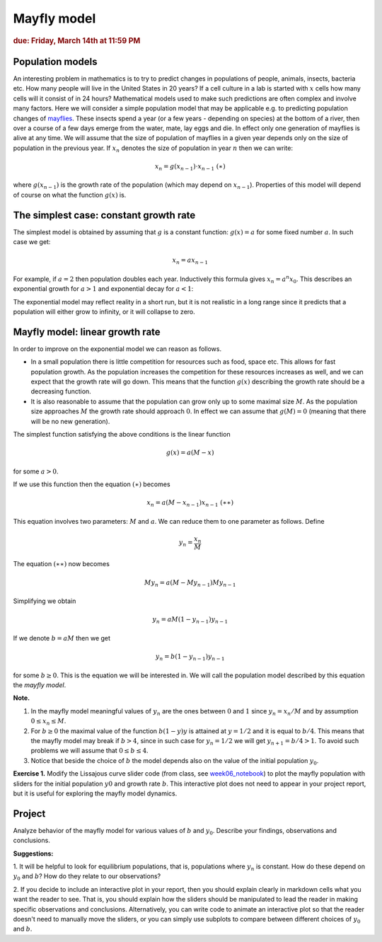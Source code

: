 Mayfly model
============

.. rubric:: due: Friday, March 14th at 11:59 PM

Population models
-----------------

An interesting problem in mathematics is to try to predict changes in
populations of people, animals, insects, bacteria etc. How many people
will live in the United States in 20 years? If a cell culture in a lab
is started with :math:`x` cells how many cells will it consist of in 24
hours? Mathematical models used to make such predictions are often
complex and involve many factors. Here we will consider a simple
population model that may be applicable e.g. to predicting population
changes of `mayflies <https://en.wikipedia.org/wiki/Mayfly>`__. These
insects spend a year (or a few years - depending on species) at the
bottom of a river, then over a course of a few days emerge from the
water, mate, lay eggs and die. In effect only one generation of mayflies
is alive at any time. We will assume that the size of population of
mayflies in a given year depends only on the size of population in the
previous year. If :math:`x_n` denotes the size of population in year
:math:`n` then we can write:

.. math:: x_{n} = g(x_{n-1})\cdot x_{n-1} \ \ \ \ \ \ \ \ \ \ \ (\ast)

where :math:`g(x_{n-1})` is the growth rate of the population (which may
depend on :math:`x_{n-1}`). Properties of this model will depend of
course on what the function :math:`g(x)` is.

The simplest case: constant growth rate
---------------------------------------

The simplest model is obtained by assuming that :math:`g` is a constant
function: :math:`g(x) = a` for some fixed number :math:`a`. In such case
we get:

.. math:: x_n = ax_{n-1}

For example, if :math:`a=2` then population doubles each year.
Inductively this formula gives :math:`x_n = a^n x_{0}`. This describes
an exponential growth for :math:`a>1` and exponential decay for
:math:`a<1`:

.. image:: mayfly_model-1.svg
   :width: 500 px
   :align: center


The exponential model may reflect reality in a short run, but it is not
realistic in a long range since it predicts that a population will
either grow to infinity, or it will collapse to zero.

Mayfly model: linear growth rate
--------------------------------

In order to improve on the exponential model we can reason as follows.

-  In a small population there is little competition for resources such
   as food, space etc. This allows for fast population growth. As the
   population increases the competition for these resources increases as
   well, and we can expect that the growth rate will go down. This means
   that the function :math:`g(x)` describing the growth rate should be a
   decreasing function.

-  It is also reasonable to assume that the population can grow only up
   to some maximal size :math:`M`. As the population size approaches
   :math:`M` the growth rate should approach :math:`0`. In effect we can
   assume that :math:`g(M) = 0` (meaning that there will be no new generation).

The simplest function satisfying the above conditions is the linear
function

.. math:: g(x) = a(M-x)

for some :math:`a>0`.

.. image:: mayfly_model-2.svg
   :width: 250 px
   :align: center


If we use this function then the equation :math:`(\ast)` becomes

.. math:: x_n = a(M-x_{n-1})x_{n-1} \ \ \ \ \ \ \ \ \ \ (\ast\ast)

This equation involves two parameters: :math:`M` and :math:`a`. We can
reduce them to one parameter as follows. Define

.. math:: y_n = \frac{x_n}{M}

The equation :math:`(\ast\ast)` now becomes

.. math:: M y_n = a(M- My_{n-1}) My_{n-1}

Simplifying we obtain

.. math:: y_n = aM(1-y_{n-1})y_{n-1}

If we denote :math:`b = aM` then we get

.. math:: y_n = b(1-y_{n-1})y_{n-1}

for some :math:`b\geq 0`. This is the equation we will be interested in.
We will call the population model described by this equation the *mayfly
model*.

**Note.**

1. In the mayfly model meaningful values of :math:`y_n` are
   the ones between :math:`0` and :math:`1` since :math:`y_n = x_n/M` and
   by assumption :math:`0\leq x_n \leq M`.

2. For :math:`b\geq 0` the maximal value of the function :math:`b(1-y)y`
   is attained at :math:`y=1/2` and it is equal to :math:`b/4`. This
   means that the mayfly model may break if :math:`b>4`, since in such
   case for :math:`y_n = 1/2` we will get :math:`y_{n+1} = b/4 > 1`. To
   avoid such problems we will assume that :math:`0\leq b \leq 4`.

3. Notice that beside the choice of :math:`b` the model depends also on
   the value of the initial population :math:`y_0`.

**Exercise 1.** Modify the Lissajous curve slider code (from class, see 
`week06_notebook <../_static/weekly_notebooks/week06_notebook.html>`_) to 
plot the mayfly population with sliders for the initial population :math:`y0`
and growth rate :math:`b`. This interactive plot does not need to appear in
your project report, but it is useful for exploring the mayfly model dynamics.

Project
-------

Analyze behavior of the mayfly model for various values of :math:`b` and
:math:`y_0`. Describe your findings, observations and conclusions.

**Suggestions:** 

1. It will be helpful to look for equilibrium populations, that is, populations 
where :math:`y_n` is constant. How do these depend on :math:`y_0` and :math:`b`?
How do they relate to our observations?

2. If you decide to include an interactive plot in your report, then you should
explain clearly in markdown cells what you want the reader to see. That is,
you should explain how the sliders should be manipulated to lead the reader in
making specific observations and conclusions. Alternatively, you can write code
to animate an interactive plot so that the reader doesn't need to manually move
the sliders, or you can simply use subplots to compare between different choices
of :math:`y_0` and :math:`b`.